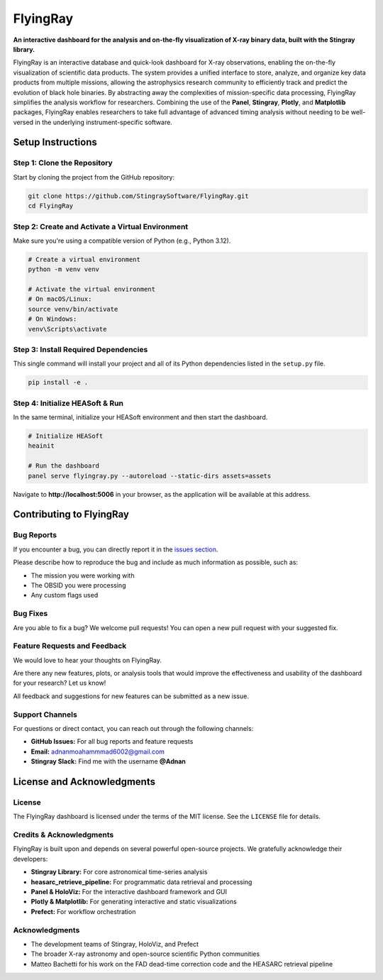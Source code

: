 FlyingRay
=========

**An interactive dashboard for the analysis and on-the-fly visualization of X-ray binary data, built with the Stingray library.**

FlyingRay is an interactive database and quick-look dashboard for X-ray observations, enabling the on-the-fly visualization of scientific data products. The system provides a unified interface to store, analyze, and organize key data products from multiple missions, allowing the astrophysics research community to efficiently track and predict the evolution of black hole binaries. By abstracting away the complexities of mission-specific data processing, FlyingRay simplifies the analysis workflow for researchers. Combining the use of the **Panel**, **Stingray**, **Plotly**, and **Matplotlib** packages, FlyingRay enables researchers to take full advantage of advanced timing analysis without needing to be well-versed in the underlying instrument-specific software.

Setup Instructions
-----------------

Step 1: Clone the Repository
~~~~~~~~~~~~~~~~~~~~~~~~~~~~

Start by cloning the project from the GitHub repository:

.. code-block:: bash

   git clone https://github.com/StingraySoftware/FlyingRay.git
   cd FlyingRay

Step 2: Create and Activate a Virtual Environment
~~~~~~~~~~~~~~~~~~~~~~~~~~~~~~~~~~~~~~~~~~~~~~~~~

Make sure you're using a compatible version of Python (e.g., Python 3.12).

.. code-block:: bash

   # Create a virtual environment
   python -m venv venv

   # Activate the virtual environment
   # On macOS/Linux:
   source venv/bin/activate
   # On Windows:
   venv\Scripts\activate

Step 3: Install Required Dependencies
~~~~~~~~~~~~~~~~~~~~~~~~~~~~~~~~~~~~

This single command will install your project and all of its Python dependencies listed in the ``setup.py`` file.

.. code-block:: bash

   pip install -e .

Step 4: Initialize HEASoft & Run
~~~~~~~~~~~~~~~~~~~~~~~~~~~~~~~

In the same terminal, initialize your HEASoft environment and then start the dashboard.

.. code-block:: bash

   # Initialize HEASoft
   heainit

   # Run the dashboard
   panel serve flyingray.py --autoreload --static-dirs assets=assets

Navigate to **http://localhost:5006** in your browser, as the application will be available at this address.

Contributing to FlyingRay
------------------------

Bug Reports
~~~~~~~~~~~

If you encounter a bug, you can directly report it in the `issues section <https://github.com/your-username/FlyingRay/issues>`_.

Please describe how to reproduce the bug and include as much information as possible, such as:

* The mission you were working with
* The OBSID you were processing
* Any custom flags used

Bug Fixes
~~~~~~~~~

Are you able to fix a bug? We welcome pull requests! You can open a new pull request with your suggested fix.

Feature Requests and Feedback
~~~~~~~~~~~~~~~~~~~~~~~~~~~~

We would love to hear your thoughts on FlyingRay.

Are there any new features, plots, or analysis tools that would improve the effectiveness and usability of the dashboard for your research? Let us know!

All feedback and suggestions for new features can be submitted as a new issue.


Support Channels
~~~~~~~~~~~~~~~~

For questions or direct contact, you can reach out through the following channels:

* **GitHub Issues:** For all bug reports and feature requests
* **Email:** `adnanmoahammmad6002@gmail.com <mailto:adnanmoahammmad6002@gmail.com>`_
* **Stingray Slack:** Find me with the username **@Adnan**

License and Acknowledgments
--------------------------

License
~~~~~~~

The FlyingRay dashboard is licensed under the terms of the MIT license. See the ``LICENSE`` file for details.

Credits & Acknowledgments
~~~~~~~~~~~~~~~~~~~~~~~~~

FlyingRay is built upon and depends on several powerful open-source projects. We gratefully acknowledge their developers:

* **Stingray Library:** For core astronomical time-series analysis
* **heasarc_retrieve_pipeline:** For programmatic data retrieval and processing
* **Panel & HoloViz:** For the interactive dashboard framework and GUI
* **Plotly & Matplotlib:** For generating interactive and static visualizations
* **Prefect:** For workflow orchestration

Acknowledgments
~~~~~~~~~~~~~~~

* The development teams of Stingray, HoloViz, and Prefect
* The broader X-ray astronomy and open-source scientific Python communities
* Matteo Bachetti for his work on the FAD dead-time correction code and the HEASARC retrieval pipeline